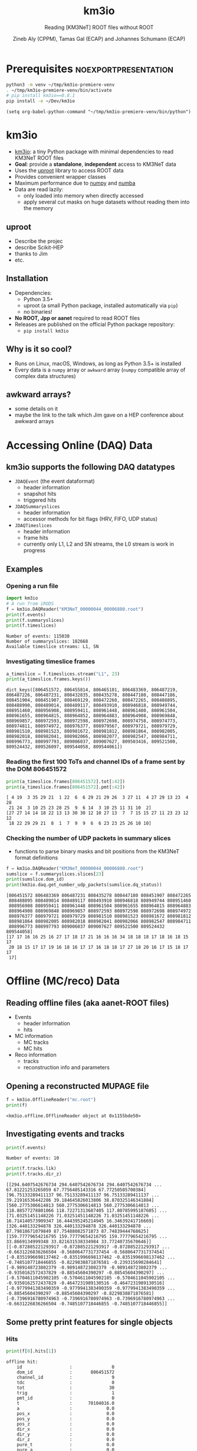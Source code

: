#+OPTIONS: num:nil toc:nil reveal_single_file:t
#+REVEAL_ROOT: ~/opt/reveal.js-3.9.2
#+REVEAL_TRANS: none
#+REVEAL_THEME: white
#+REVEAL_MIN_SCALE: 1.0
#+REVEAL_MAX_SCALE: 1.0
#+REVEAL_TITLE_SLIDE: <h1>%t</h1><h3>%s</h3><p>%A %a</p><p><a href="%u">%u</a></p>

#+Title: km3io
#+Subtitle: Reading [KM3NeT] ROOT files without ROOT
#+Author: Zineb Aly (CPPM), Tamas Gal (ECAP) and Johannes Schumann (ECAP)
#+Email: zaly@km3et.de, tgal@km3net.de, jschumann@km3net.de
#+REVEAL_TALK_URL: https://indico.cern.ch/event/878692/

* Export Options                                         :noexport:
** Default
#+BEGIN_SRC elisp
(setq org-export-exclude-tags '("noexport"))
#+END_SRC

#+RESULTS:
| noexport |

** Presentation
#+BEGIN_SRC elisp
(setq org-export-exclude-tags '("noexport" "noexportpresentation"))
#+END_SRC

#+RESULTS:
| noexport | noexportpresentation |


* Prerequisites                                           :noexportpresentation:

#+BEGIN_SRC bash :results silent :async t
python3 -m venv ~/tmp/km3io-premiere-venv
. ~/tmp/km3io-premiere-venv/bin/activate
# pip install km3io==0.8.1
pip install -e ~/Dev/km3io
#+END_SRC

#+BEGIN_SRC elisp
(setq org-babel-python-command "~/tmp/km3io-premiere-venv/bin/python")
#+END_SRC

#+RESULTS:
: ~/tmp/km3io-premiere-venv/bin/python

* km3io
- [[https://git.km3net.de/km3py/km3io][km3io]]: a tiny Python package with minimal dependencies to read KM3NeT ROOT files
- *Goal*: provide a **standalone**, **independent** access to KM3NeT data
- Uses the [[https://github.com/scikit-hep/uproot][uproot]] library to access ROOT data
- Provides convenient wrapper classes
- Maximum performance due to [[https://www.numpy.org][numpy]] and [[http://numba.pydata.org][numba]]
- Data are read lazily:
  - only loaded into memory when directly accessed
  - apply several cut masks on huge datasets without reading them into the memory

** uproot
- Describe the projec
- describe Scikit-HEP
- thanks to Jim
- etc.

** Installation
- Dependencies:
  - Python 3.5+
  - uproot (a small Python package, installed automatically via ~pip~)
  - no binaries!
- *No ROOT, Jpp or aanet* required to read ROOT files
- Releases are published on the official Python package repository:
  - ~pip install km3io~
** Why is it so cool?
- Runs on Linux, macOS, Windows, as long as Python 3.5+ is installed
- Every data is a ~numpy~ array or ~awkward~ array (~numpy~ compatible array of complex data structures)
** awkward arrays?
- some details on it
- maybe the link to the talk which Jim gave on a HEP conference about awkward arrays

* Accessing Online (DAQ) Data
** km3io supports the following DAQ datatypes
- ~JDAQEvent~ (the event dataformat)
  - header information
  - snapshot hits
  - triggered hits
- ~JDAQSummaryslices~
  - header information
  - accessor methods for bit flags (HRV, FIFO, UDP status)
- ~JDAQTimeslices~
  - header information
  - frame hits
  - currently only L1, L2 and SN streams, the L0 stream is work in progress

** Examples
*** Opening a run file
#+BEGIN_SRC python :results output replace :session km3io :exports both
import km3io
# A run from iRODS
f = km3io.DAQReader("KM3NeT_00000044_00006880.root")
print(f.events)
print(f.summaryslices)
print(f.timeslices)
#+END_SRC

#+RESULTS:
: Number of events: 115038
: Number of summaryslices: 182668
: Available timeslice streams: L1, SN

*** Investigating timeslice frames

#+BEGIN_SRC python :results output replace :session km3io :exports both
a_timeslice = f.timeslices.stream("L1", 23)
print(a_timeslice.frames.keys())
#+END_SRC

#+RESULTS:
: dict_keys([806451572, 806455814, 806465101, 806483369, 806487219, 806487226, 806487231, 808432835, 808435278, 808447180, 808447186, 808451904, 808451907, 808469129, 808472260, 808472265, 808488895, 808488990, 808489014, 808489117, 808493910, 808946818, 808949744, 808951460, 808956908, 808959411, 808961448, 808961480, 808961504, 808961655, 808964815, 808964852, 808964883, 808964908, 808969848, 808969857, 808972593, 808972598, 808972698, 808974758, 808974773, 808974811, 808974972, 808976377, 808979567, 808979721, 808979729, 808981510, 808981523, 808981672, 808981812, 808981864, 808982005, 808982018, 808982041, 808982066, 808982077, 808982547, 808984711, 808996773, 808997793, 809006037, 809007627, 809503416, 809521500, 809524432, 809526097, 809544058, 809544061])

*** Reading the first 100 ToTs and channel IDs of a frame sent by the DOM 806451572

#+BEGIN_SRC python :results output replace :session km3io :exports both
print(a_timeslice.frames[806451572].tot[:42])
print(a_timeslice.frames[806451572].pmt[:42])
#+END_SRC

#+RESULTS:
: [ 4 19  3 35 29 21  1 22  6  6 29 21 29 26  3 27 11  4 27 29 13 23  4 28
:  21 24  3 10 25 23 28 25  9  6 14  3 10 25 11 31 10  2]
: [27 27 14 14 18 22 13 13 30 30 12 10 27 13  7  7 15 15 27 11 23 23 12 12
:  18 22 29 29 21  8  1  7  9  9  6  6 23 23 25 26 10 10]

*** Checking the number of UDP packets in summary slices

- functions to parse binary masks and bit positions from the KM3NeT format definitions

#+BEGIN_SRC python :results output replace :session km3io :exports both
f = km3io.DAQReader("KM3NeT_00000044_00006880.root")
sumslice = f.summaryslices.slices[23]
print(sumslice.dom_id)
print(km3io.daq.get_number_udp_packets(sumslice.dq_status))
#+END_SRC

#+RESULTS:
#+begin_example
[806451572 806483369 806487231 808435278 808447180 808451907 808472265
 808488895 808489014 808489117 808493910 808946818 808949744 808951460
 808956908 808959411 808961448 808961504 808961655 808964815 808964883
 808964908 808969848 808969857 808972593 808972598 808972698 808974972
 808976377 808979721 808979729 808981510 808981523 808981672 808981812
 808981864 808982005 808982018 808982041 808982066 808982547 808984711
 808996773 808997793 809006037 809007627 809521500 809524432 809544058]
[17 17 16 16 25 16 27 17 18 17 21 16 16 16 34 18 18 18 17 18 16 18 15 17
 20 18 15 17 17 19 16 18 16 17 17 16 18 18 17 27 18 20 16 17 15 18 17 17
 17]
#+end_example

* Offline (MC/reco) Data
** Reading offline files (aka aanet-ROOT files)
- Events
  - header information
  - hits
- MC information
  - MC tracks
  - MC hits
- Reco information
  - tracks
  - reconstruction info and parameters

** Opening a reconstructed MUPAGE file
#+BEGIN_SRC python :results output replace :session km3io :exports both
f = km3io.OfflineReader("mc.root")
print(f)
#+END_SRC

#+RESULTS:
: <km3io.offline.OfflineReader object at 0x1155bde50>

** Investigating events and tracks
#+BEGIN_SRC python :results output replace :session km3io :exports both
print(f.events)
#+END_SRC

#+RESULTS:
: Number of events: 10

#+BEGIN_SRC python :results output replace :session km3io :exports both
print(f.tracks.lik)
print(f.tracks.dir_z)
#+END_SRC

#+RESULTS:
: [[294.6407542676734 294.6407542676734 294.6407542676734 ... 67.81221253265059 67.7756405143316 67.77250505700384] [96.75133289411137 96.75133289411137 96.75133289411137 ... 39.21916536442286 39.184645826013806 38.870325146341884] [560.2775306614813 560.2775306614813 560.2775306614813 ... 118.88577278801066 118.72271313687405 117.80785995187605] ... [71.03251451148226 71.03251451148226 71.03251451148226 ... 16.714140573909347 16.444395245214945 16.34639241716669] [326.440133294878 326.440133294878 326.440133294878 ... 87.79818671079849 87.75488082571873 87.74839444768625] [159.77779654216795 159.77779654216795 159.77779654216795 ... 33.8669134999348 33.821631538334984 33.77240735670646]]
: [[-0.872885221293917 -0.872885221293917 -0.872885221293917 ... -0.6631226836266504 -0.5680647731737454 -0.5680647731737454] [-0.8351996698137462 -0.8351996698137462 -0.8351996698137462 ... -0.7485107718446855 -0.8229838871876581 -0.239315690284641] [-0.989148723802379 -0.989148723802379 -0.989148723802379 ... -0.9350162572437829 -0.88545604390297 -0.88545604390297] ... [-0.5704611045902105 -0.5704611045902105 -0.5704611045902105 ... -0.9350162572437829 -0.4647231989130516 -0.4647231989130516] [-0.9779941383490359 -0.9779941383490359 -0.9779941383490359 ... -0.88545604390297 -0.88545604390297 -0.8229838871876581] [-0.7396916780974963 -0.7396916780974963 -0.7396916780974963 ... -0.6631226836266504 -0.7485107718446855 -0.7485107718446855]]

** Some pretty print features for single objects
*** Hits
#+BEGIN_SRC python :results output replace :session km3io :exports both
print(f[0].hits[1])
#+END_SRC

#+RESULTS:
#+begin_example
offline hit:
	id                  :               0
	dom_id              :       806451572
	channel_id          :               9
	tdc                 :               0
	tot                 :              30
	trig                :               1
	pmt_id              :               0
	t                   :      70104016.0
	a                   :             0.0
	pos_x               :             0.0
	pos_y               :             0.0
	pos_z               :             0.0
	dir_x               :             0.0
	dir_y               :             0.0
	dir_z               :             0.0
	pure_t              :             0.0
	pure_a              :             0.0
	type                :               0
	origin              :               0
	pattern_flags       :               0
#+end_example

*** Tracks                                              :noexportpresentation:

#+BEGIN_SRC python :results output replace :session km3io :exports both
print(f[0].tracks[0])
#+END_SRC

#+RESULTS:
#+begin_example
offline track:
	fUniqueID                      :                           0
	fBits                          :                    33554432
	id                             :                           1
	pos_x                          :            445.835395997812
	pos_y                          :           615.1089636184813
	pos_z                          :           125.1448339836911
	dir_x                          :          0.0368711082700674
	dir_y                          :        -0.48653048395923415
	dir_z                          :          -0.872885221293917
	t                              :           70311446.46401498
	E                              :           99.10458562488608
	len                            :                         0.0
	lik                            :           294.6407542676734
	type                           :                           0
	rec_type                       :                        4000
	rec_stages                     :                [1, 3, 5, 4]
	status                         :                           0
	mother_id                      :                          -1
	hit_ids                        :                          []
	error_matrix                   :                          []
	comment                        :                           0
	JGANDALF_BETA0_RAD             :        0.004957442219414389
	JGANDALF_BETA1_RAD             :        0.003417848024252858
	JGANDALF_CHI2                  :          -294.6407542676734
	JGANDALF_NUMBER_OF_HITS        :                       142.0
	JENERGY_ENERGY                 :           99.10458562488608
	JENERGY_CHI2                   :     1.7976931348623157e+308
	JGANDALF_LAMBDA                :      4.2409761837248484e-12
	JGANDALF_NUMBER_OF_ITERATIONS  :                        10.0
	JSTART_NPE_MIP                 :           24.88469697331908
	JSTART_NPE_MIP_TOTAL           :           55.88169412579765
	JSTART_LENGTH_METRES           :           98.89582506402911
	JVETO_NPE                      :                         0.0
	JVETO_NUMBER_OF_HITS           :                         0.0
	JENERGY_MUON_RANGE_METRES      :           344.9767431592819
	JENERGY_NOISE_LIKELIHOOD       :         -333.87773581129136
	JENERGY_NDF                    :                      1471.0
	JENERGY_NUMBER_OF_HITS         :                       101.0
#+end_example

** Extracting the energy of every first reco track in each event

#+BEGIN_SRC python :results output replace :session km3io :exports both
# from irods:mc/v5.2/mcv5.2.mupage_10T.sirene.jte.1186.root
f = km3io.OfflineReader("mupage.root")
print(f.events)
# number of tracks per event
print(f.mc_tracks.E.counts)
mask = f.mc_tracks.E.counts > 0
print(f.mc_tracks.E[mask, 0])
#+END_SRC

* ORCA DU4 RBR Analysis Example
** A tiny function to extract track attributes from a list of files

#+BEGIN_SRC python
def extract_features(files, features):
    """Return a dict with the features from every best reco track"""
    data = defaultdict(list)
    for f in tqdm(files):
        tracks = km3io.OfflineReader(f).tracks
        mask = tracks.len.counts > 0
        for feature in features:
            data[feature].append(getattr(tracks, feature)[mask, 0])
    return {k: np.hstack(v) for k, v in data.items()}
#+END_SRC

** Extracting ~E~, ~lik~, ~pos[xyz]~ and ~dir[xyz]~
- Only takes a few seconds per file
- Results are numpy arrays

#+BEGIN_SRC python
sea_files = glob("data/reco-sea/*aanet*.root")
features = ['E', 'lik', *[e + '_' + q for q in 'xyz' for e in ['pos', 'dir']]]
sea_data = extract_features(sea_files, features)
#+END_SRC

** Plotting some data with ~matplotlib~
#+BEGIN_SRC python
fig, ax = plt.subplots()
plot_options = {
    'histtype': 'step',
    'bins': 100,
    'log': True,
    'linewidth': 2
}
ax.hist(sea_data['E'], label="sea data", **plot_options)
ax.hist(mc_data['E'], label="atm. muons MC (JSirene)", **plot_options)
ax.set_xlabel("energy / GeV")
ax.legend(); ax.grid();
#+END_SRC

#+REVEAL: split

[[file:./images/orca-du4.png]]

* Command line tool(s)
- We are working on some counter parts to the Jpp tools
  - ~KPrintTree -f FILENAME~: similar to ~JPrintTree~
  - more to come (feel free to request or contribute)

* Thanks
- Zineb Aly (CPPM)
- Tamas Gal (ECAP)
- Johannes Schumann (ECAP)

** Important links
- Docs: [[https://km3py.pages.km3net.de/km3io]]
- Source: [[https://git.km3net.de/km3py/km3io]]
- uproot: [[https://github.com/scikit-hep/uproot]]
